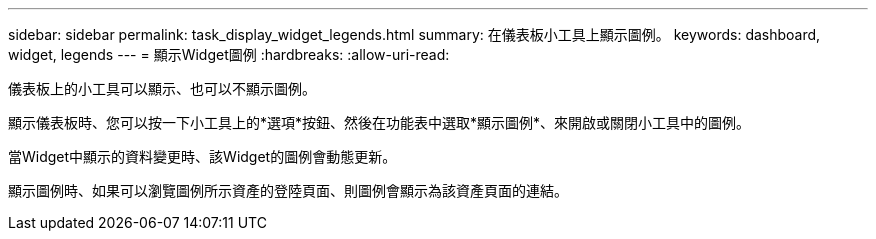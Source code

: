 ---
sidebar: sidebar 
permalink: task_display_widget_legends.html 
summary: 在儀表板小工具上顯示圖例。 
keywords: dashboard, widget, legends 
---
= 顯示Widget圖例
:hardbreaks:
:allow-uri-read: 


[role="lead"]
儀表板上的小工具可以顯示、也可以不顯示圖例。

顯示儀表板時、您可以按一下小工具上的*選項*按鈕、然後在功能表中選取*顯示圖例*、來開啟或關閉小工具中的圖例。

當Widget中顯示的資料變更時、該Widget的圖例會動態更新。

顯示圖例時、如果可以瀏覽圖例所示資產的登陸頁面、則圖例會顯示為該資產頁面的連結。
